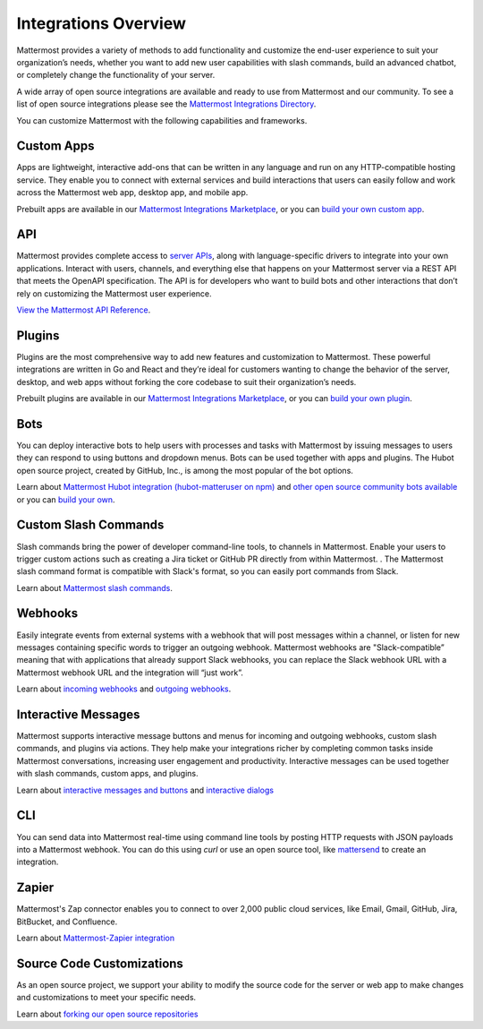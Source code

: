 
Integrations Overview
=====================

Mattermost provides a variety of methods to add functionality and customize the end-user experience to suit your organization’s needs, whether you want to add new user capabilities with slash commands, build an advanced chatbot, or completely change the functionality of your server.

A wide array of open source integrations are available and ready to use from Mattermost and our community. To see a list of open source integrations please see the `Mattermost Integrations Directory <https://mattermost.com/marketplace/>`__.

You can customize Mattermost with the following capabilities and frameworks.

Custom Apps
-----------

Apps are lightweight, interactive add-ons that can be written in any language and run on any HTTP-compatible hosting service. They enable you to connect with external services and build interactions that users can easily follow and work across the Mattermost web app, desktop app, and mobile app.   

Prebuilt apps are available in our `Mattermost Integrations Marketplace <https://mattermost.com/marketplace/>`__, or you can `build your own custom app <https://developers.mattermost.com/integrate/apps/>`_.

API 
----

Mattermost provides complete access to `server APIs <https://api.mattermost.com/>`__, along with language-specific drivers to integrate into your own applications.  Interact with users, channels, and everything else that happens on your Mattermost server via a REST API that meets the OpenAPI specification. The API is for developers who want to build bots and other interactions that don’t rely on customizing the Mattermost user experience.

`View the Mattermost API Reference <https://api.mattermost.com/>`__.

Plugins 
-------

Plugins are the most comprehensive way to add new features and customization to Mattermost.  These powerful integrations are written in Go and React and they’re ideal for customers wanting to change the behavior of the server, desktop, and web apps without forking the core codebase to suit their organization’s needs.  

Prebuilt plugins are available in our `Mattermost Integrations Marketplace <https://mattermost.com/marketplace/>`__, or you can `build your own plugin <https://developers.mattermost.com/integrate/plugins/>`_.

Bots
-----

You can deploy interactive bots to help users with processes and tasks with Mattermost by  issuing messages to users they can respond to using buttons and dropdown menus. Bots can be used together with apps and plugins. The Hubot open source project, created by GitHub, Inc., is among the most popular of the bot options.

Learn about `Mattermost Hubot integration (hubot-matteruser on npm) <https://www.npmjs.com/package/hubot-matteruser>`__ and `other open source community bots available <https://integrations.mattermost.com/>`__ or you can `build your own <https://docs.mattermost.com/integrations/cloud-bot-accounts.html>`_.

Custom Slash Commands
---------------------

Slash commands bring the power of developer command-line tools, to channels in Mattermost. Enable your users to trigger custom actions such as creating a Jira ticket or GitHub PR directly from within Mattermost.  . The Mattermost slash command format is compatible with Slack's format, so you can easily port commands from Slack.

Learn about `Mattermost slash commands <https://docs.mattermost.com/messaging/extending-messaging-with-integrations.html#slash-commands>`__.

Webhooks
--------

Easily integrate events from external systems with a webhook that will post messages within a channel, or listen for new messages containing specific words to trigger an  outgoing webhook. Mattermost webhooks are "Slack-compatible” meaning that with applications that already support Slack webhooks, you can replace the Slack webhook URL with a Mattermost webhook URL and the integration will “just work”. 

Learn about `incoming webhooks <https://docs.mattermost.com/messaging/extending-messaging-with-integrations.html#incoming-webhooks>`__ and `outgoing webhooks <https://docs.mattermost.com/messaging/extending-messaging-with-integrations.html#outgoing-webhooks>`__.

Interactive Messages
--------------------

Mattermost supports interactive message buttons and menus for incoming and outgoing webhooks, custom slash commands, and plugins via actions. They help make your integrations richer by completing common tasks inside Mattermost conversations, increasing user engagement and productivity. Interactive messages can be used together with slash commands, custom apps, and plugins. 

Learn about `interactive messages and buttons <https://developers.mattermost.com/integrate/admin-guide/admin-interactive-messages/>`_ and `interactive dialogs <https://developers.mattermost.com/integrate/admin-guide/admin-interactive-dialogs/>`_ 

CLI
----
You can send data into Mattermost real-time using command line tools by posting HTTP requests with JSON payloads into a Mattermost webhook. You can do this using `curl` or use an open source tool, like `mattersend <https://github.com/mtorromeo/mattersend>`__ to create an integration.

Zapier
--------- 
Mattermost's Zap connector enables you to connect to over 2,000 public cloud services, like Email, Gmail, GitHub, Jira, BitBucket, and Confluence.

Learn about `Mattermost-Zapier integration <https://docs.mattermost.com/integrations/zapier.html>`__

Source Code Customizations
--------------------------
As an open source project, we support your ability to modify the source code for the server or web app to make changes and customizations to meet your specific needs. 

Learn about `forking our open source repositories <https://developers.mattermost.com/integrate/other-integrations/customization/>`_

